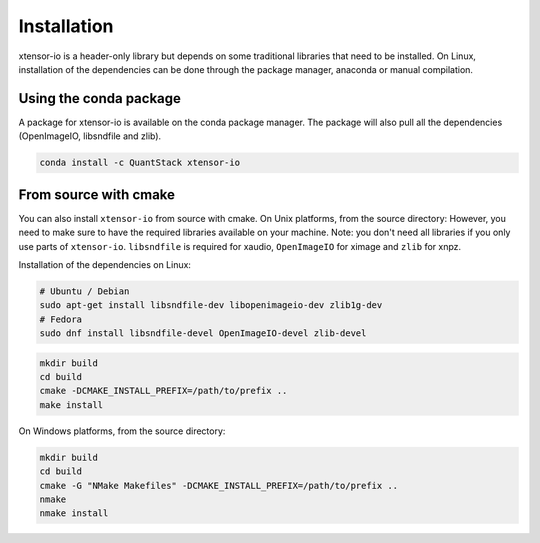 .. Copyright (c) 2016, Wolf Vollprecht, Johan Mabille and Sylvain Corlay

   Distributed under the terms of the BSD 3-Clause License.

   The full license is in the file LICENSE, distributed with this software.


.. raw:: html

   <style>
   .rst-content .section>img {
       width: 30px;
       margin-bottom: 0;
       margin-top: 0;
       margin-right: 15px;
       margin-left: 15px;
       float: left;
   }
   </style>

Installation
============

xtensor-io is a header-only library but depends on some traditional libraries that need to be installed.
On Linux, installation of the dependencies can be done through the package manager, anaconda or manual compilation.

.. image:: conda.svg

Using the conda package
-----------------------

A package for xtensor-io is available on the conda package manager.
The package will also pull all the dependencies (OpenImageIO, libsndfile and zlib).

.. code::

    conda install -c QuantStack xtensor-io

.. image:: cmake.svg

From source with cmake
----------------------

You can also install ``xtensor-io`` from source with cmake. On Unix platforms, from the source directory:
However, you need to make sure to have the required libraries available on your machine.
Note: you don't need all libraries if you only use parts of ``xtensor-io``. ``libsndfile`` is required for
xaudio, ``OpenImageIO`` for ximage and ``zlib`` for xnpz.

Installation of the dependencies on Linux:

.. code::

    # Ubuntu / Debian
    sudo apt-get install libsndfile-dev libopenimageio-dev zlib1g-dev
    # Fedora
    sudo dnf install libsndfile-devel OpenImageIO-devel zlib-devel


.. code::

    mkdir build
    cd build
    cmake -DCMAKE_INSTALL_PREFIX=/path/to/prefix ..
    make install

On Windows platforms, from the source directory:

.. code::

    mkdir build
    cd build
    cmake -G "NMake Makefiles" -DCMAKE_INSTALL_PREFIX=/path/to/prefix ..
    nmake
    nmake install
